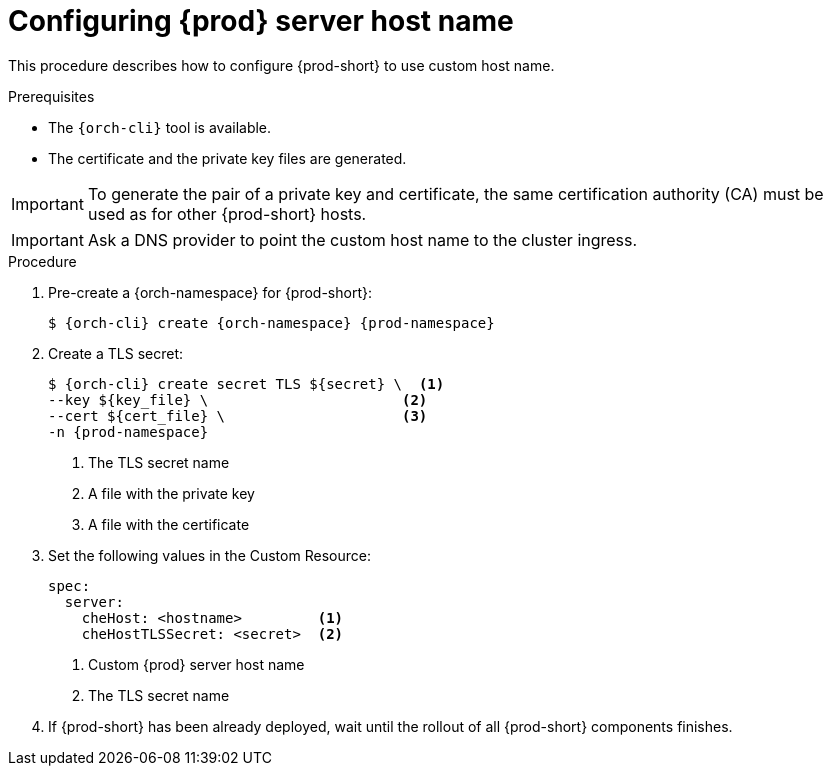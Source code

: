 :parent-context-of-customize-chehost: {context}

[id="customize-chehost_{context}"]
= Configuring {prod} server host name

:context: customize-chehost

This procedure describes how to configure {prod-short} to use custom host name.

.Prerequisites

* The `{orch-cli}` tool is available.
* The certificate and the private key files are generated.

IMPORTANT: To generate the pair of a private key and certificate, the same certification authority (CA) must be used as for other {prod-short} hosts.

IMPORTANT: Ask a DNS provider to point the custom host name to the cluster ingress.

.Procedure

. Pre-create a {orch-namespace} for {prod-short}:
+
[subs="+quotes,attributes"]
----
$ {orch-cli} create {orch-namespace} {prod-namespace}
----

. Create a TLS secret:
+
[subs="+quotes,attributes"]
----
$ {orch-cli} create secret TLS $\{secret} \  <1>
--key $\{key_file} \                       <2>
--cert $\{cert_file} \                     <3>
-n {prod-namespace}
----
<1> The TLS secret name
<2> A file with the private key
<3> A file with the certificate


. Set the following values in the Custom Resource:
+
[subs="+quotes,+attributes"]
----
spec:
  server:
    cheHost: <hostname>         <1>
    cheHostTLSSecret: <secret>  <2>
----
<1> Custom {prod} server host name
<2> The TLS secret name

. If {prod-short} has been already deployed, wait until the rollout of all {prod-short} components finishes.

:context: {parent-context-of-customize-chehost}
